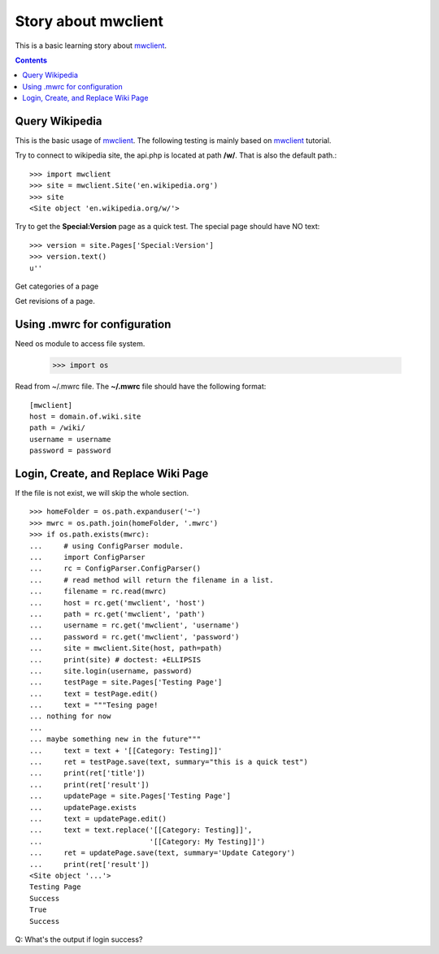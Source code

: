 Story about mwclient
====================

This is a basic learning story about mwclient_.

.. contents::
   :depth: 5

Query Wikipedia
---------------

This is the basic usage of mwclient_. 
The following testing is mainly based on mwclient_ tutorial.

Try to connect to wikipedia site, the api.php is located at 
path **/w/**. That is also the default path.::

  >>> import mwclient
  >>> site = mwclient.Site('en.wikipedia.org')
  >>> site
  <Site object 'en.wikipedia.org/w/'>

Try to get the **Special:Version** page as a quick test.
The special page should have NO text::

  >>> version = site.Pages['Special:Version']
  >>> version.text()
  u''

Get categories of a page

Get revisions of a page.

Using .mwrc for configuration
-----------------------------

Need os module to access file system.

  >>> import os

Read from ~/.mwrc file. 
The **~/.mwrc** file should have the following format::

  [mwclient]
  host = domain.of.wiki.site
  path = /wiki/
  username = username
  password = password

Login, Create, and Replace Wiki Page
------------------------------------

If the file is not exist, we will skip the whole section.
::

  >>> homeFolder = os.path.expanduser('~')
  >>> mwrc = os.path.join(homeFolder, '.mwrc')
  >>> if os.path.exists(mwrc):
  ...     # using ConfigParser module.
  ...     import ConfigParser
  ...     rc = ConfigParser.ConfigParser()
  ...     # read method will return the filename in a list.
  ...     filename = rc.read(mwrc)
  ...     host = rc.get('mwclient', 'host')
  ...     path = rc.get('mwclient', 'path')
  ...     username = rc.get('mwclient', 'username')
  ...     password = rc.get('mwclient', 'password')
  ...     site = mwclient.Site(host, path=path)
  ...     print(site) # doctest: +ELLIPSIS
  ...     site.login(username, password)
  ...     testPage = site.Pages['Testing Page']
  ...     text = testPage.edit()
  ...     text = """Tesing page! 
  ... nothing for now
  ... 
  ... maybe something new in the future"""
  ...     text = text + '[[Category: Testing]]'
  ...     ret = testPage.save(text, summary="this is a quick test")
  ...     print(ret['title'])
  ...     print(ret['result'])
  ...     updatePage = site.Pages['Testing Page']
  ...     updatePage.exists
  ...     text = updatePage.edit()
  ...     text = text.replace('[[Category: Testing]]', 
  ...                         '[[Category: My Testing]]')
  ...     ret = updatePage.save(text, summary='Update Category')
  ...     print(ret['result'])
  <Site object '...'>
  Testing Page
  Success
  True
  Success

Q: What's the output if login success?

.. _mwclient: https://github.com/mwclient/mwclient
